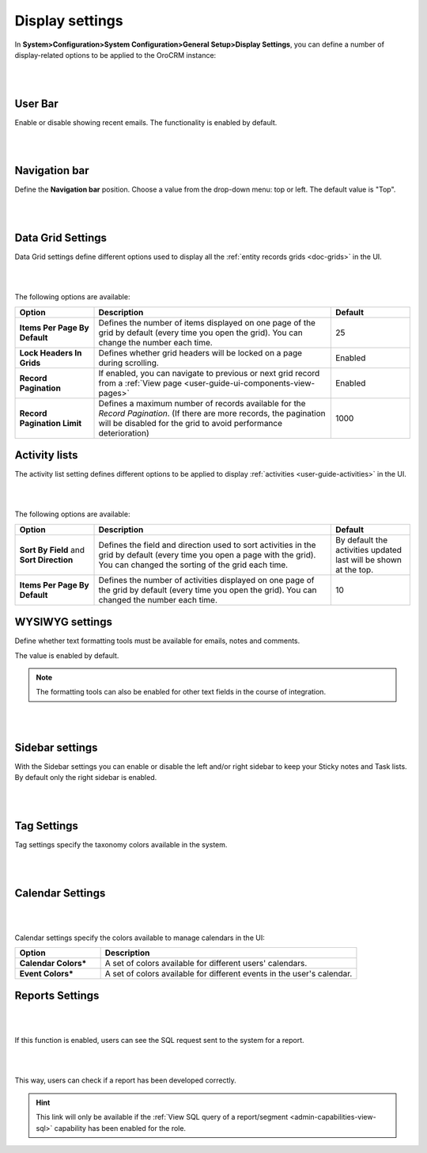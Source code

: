 
.. _admin-configuration-display-settings:


Display settings
================

In **System>Configuration>System Configuration>General Setup>Display Settings**, you can define a number of display-related options to be applied to the OroCRM instance:

|

.. image:: ../img/configuration/display.gif

|

User Bar
--------

Enable or disable showing recent emails. The functionality is enabled by default.

|

.. image:: ../img/configuration/user_bar.png

|



Navigation bar
--------------

Define the **Navigation bar** position. Choose a value from the drop-down menu: top or left. The default value is "Top".

|

.. image:: ../img/configuration/navigation_bar.png

|


.. _doc-configuration-display-settings:

Data Grid Settings
------------------

Data Grid settings define different options used to display all the :ref:`entity records grids <doc-grids>` in the UI.

|

.. image:: ../img/configuration/data_grid_settings.png

|



The following options are available:
 
.. csv-table::
  :header: "Option", "Description", "Default"
  :widths: 10, 30, 10

  "**Items Per Page By Default**","Defines the number of items displayed on one page of the grid by default (every time you open the grid). You can change the number each time.","25"
  "**Lock Headers In Grids**","Defines whether grid headers will be locked on a page during scrolling.","Enabled"
  "**Record Pagination**","If enabled, you can navigate to previous or next grid record from  a :ref:`View page <user-guide-ui-components-view-pages>`","Enabled"
  "**Record Pagination Limit**","Defines a maximum number of records available for the *Record Pagination*. (If there are more records, the pagination will be disabled for the grid to avoid performance deterioration) ","1000"


Activity lists
--------------

The activity list setting defines different options to be applied to display :ref:`activities <user-guide-activities>` in the UI.

|

.. image:: ../img/configuration/activity_lists.png

|



The following options are available:

.. csv-table::
  :header: "Option", "Description", "Default"
  :widths: 10, 30, 10

  "**Sort By Field** and **Sort Direction**","Defines the field and direction used to sort activities in the grid by default (every time you open a page with the grid). You can changed the sorting of the grid each time.","By default the activities updated last will be shown at the top."
  "**Items Per Page By Default**","Defines the number of activities displayed on one page of the grid by default (every time you open the grid). You can changed the number each time.","10"

WYSIWYG settings
----------------

Define whether text formatting tools must be available for emails, notes and comments.

The value is enabled by default.

.. note::

    The formatting tools can also be enabled for other text fields in the course of integration.

|

.. image:: ../img/configuration/wysiwyg_settings.png

|




Sidebar settings
----------------

With the Sidebar settings you can enable or disable the left and/or right sidebar to keep your Sticky notes and Task lists. 
By default only the right sidebar is enabled.


|

.. image:: ../img/configuration/sidebar_settings.png

|


Tag Settings
------------

Tag settings specify the taxonomy colors available in the system.

|

.. image:: ../img/configuration/tag_settings.png

|



Calendar Settings
-----------------

|

.. image:: ../img/configuration/calendar_settings.png

|


Calendar settings specify the colors available to manage calendars in the UI:

.. csv-table::
  :header: "Option", "Description"
  :widths: 10, 30
  
  "**Calendar Colors***","A set of colors available for different users' calendars."
  "**Event Colors***","A set of colors available for different events in the user's calendar."

Reports Settings
----------------

|

.. image:: ../img/configuration/reports_settings.png

|


If this function is enabled, users can see the SQL request sent to the system for a report.

|

.. image:: ../img/configuration/sql_show.png

|

This way, users can check if a report has been developed correctly.

.. hint::

    This link will only be available if the :ref:`View SQL query of a report/segment <admin-capabilities-view-sql>` 
    capability has been enabled for the role.

    
